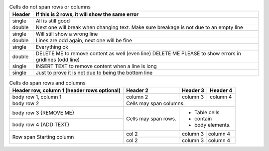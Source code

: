 .. table:: Cells do not span rows or columns

   +--------+---------------------------------------------------------+
   | Header | If this is 2 rows, it will show the same error          |
   +========+=========================================================+
   | single | All is still good                                       |
   +--------+---------------------------------------------------------+
   | double | Next one will break when changing text.                 |
   |        | Make sure breakage is not due to an empty line          |
   +--------+---------------------------------------------------------+
   | single | Will still show a wrong line                            |
   +--------+---------------------------------------------------------+
   | double | Lines are odd again, next one will be fine              |
   |        |                                                         |
   +--------+---------------------------------------------------------+
   | single | Everything ok                                           |
   +--------+---------------------------------------------------------+
   | double | DELETE ME to remove content as well (even line)         |
   |        | DELETE ME PLEASE to show errors in gridlines (odd line) |
   +--------+---------------------------------------------------------+
   | single | INSERT TEXT to remove content when a line is long       |
   +--------+---------------------------------------------------------+
   | single | Just to prove it is not due to being the bottom line    |
   +--------+---------------------------------------------------------+


.. table:: Cells do span rows and columns

   +------------------------+------------+----------+----------+
   | Header row, column 1   | Header 2   | Header 3 | Header 4 |
   | (header rows optional) |            |          |          |
   +========================+============+==========+==========+
   | body row 1, column 1   | column 2   | column 3 | column 4 |
   +------------------------+------------+----------+----------+
   | body row 2             | Cells may span columns.          |
   +------------------------+------------+---------------------+
   | body row 3 {REMOVE ME} | Cells may  | - Table cells       |
   +------------------------+ span rows. | - contain           |
   | body row 4 {ADD TEXT}  |            | - body elements.    |
   +------------------------+------------+---------------------+
   | Row span               | col 2      | column 3 | column 4 |
   | Starting column        +------------+---------------------+
   |                        | col 2      | column 3 | column 4 |
   +------------------------+------------+---------------------+